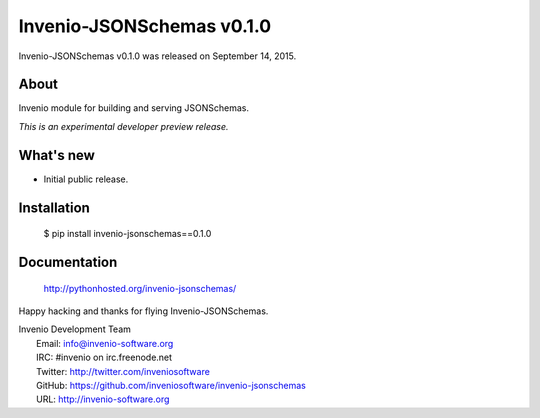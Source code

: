 ============================
 Invenio-JSONSchemas v0.1.0
============================

Invenio-JSONSchemas v0.1.0 was released on September 14, 2015.

About
-----

Invenio module for building and serving JSONSchemas.

*This is an experimental developer preview release.*

What's new
----------

- Initial public release.

Installation
------------

   $ pip install invenio-jsonschemas==0.1.0

Documentation
-------------

   http://pythonhosted.org/invenio-jsonschemas/

Happy hacking and thanks for flying Invenio-JSONSchemas.

| Invenio Development Team
|   Email: info@invenio-software.org
|   IRC: #invenio on irc.freenode.net
|   Twitter: http://twitter.com/inveniosoftware
|   GitHub: https://github.com/inveniosoftware/invenio-jsonschemas
|   URL: http://invenio-software.org
